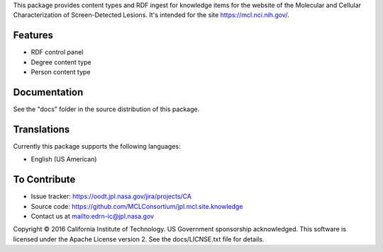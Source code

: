 This package provides content types and RDF ingest for knowledge items for the
website of the Molecular and Cellular Characterization of Screen-Detected
Lesions.  It's intended for the site https://mcl.nci.nih.gov/.


Features
--------

• RDF control panel
• Degree content type
• Person content type


Documentation
-------------

See the "docs" folder in the source distribution of this package.


Translations
------------

Currently this package supports the following languages:

• English (US American)


To Contribute
-------------

• Issue tracker: https://oodt.jpl.nasa.gov/jira/projects/CA
• Source code: https://github.com/MCLConsortium/jpl.mcl.site.knowledge
• Contact us at mailto:edrn-ic@jpl.nasa.gov

Copyright © 2016 California Institute of Technology. US Government sponsorship
acknowledged. This software is licensed under the Apache License version 2.  See
the docs/LICNSE.txt file for details.
